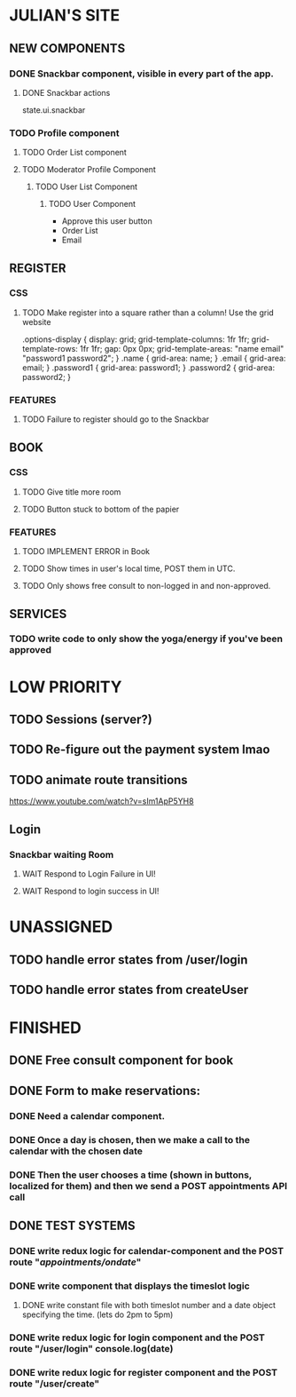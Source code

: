 * JULIAN'S SITE
** NEW COMPONENTS
*** DONE Snackbar component, visible in every part of the app.
**** DONE Snackbar actions
  state.ui.snackbar
*** TODO Profile component
**** TODO Order List component
**** TODO Moderator Profile Component
***** TODO User List Component
****** TODO User Component
  + Approve this user button
  + Order List
  + Email
** REGISTER
*** CSS
**** TODO Make register into a square rather than a column! Use the grid website
  .options-display {
  display: grid; 
  grid-template-columns: 1fr 1fr; 
  grid-template-rows: 1fr 1fr; 
  gap: 0px 0px; 
  grid-template-areas: 
    "name email"
    "password1 password2"; 
}
.name { grid-area: name; }
.email { grid-area: email; }
.password1 { grid-area: password1; }
.password2 { grid-area: password2; }
*** FEATURES
**** TODO Failure to register should go to the Snackbar
** BOOK 
*** CSS
**** TODO Give title more room
**** TODO Button stuck to bottom of the papier
*** FEATURES
**** TODO IMPLEMENT ERROR in Book
**** TODO Show times in user's local time, POST them in UTC. 
**** TODO Only shows free consult to non-logged in and non-approved.
** SERVICES
*** TODO write code to only show the yoga/energy if you've been approved

* LOW PRIORITY
** TODO Sessions (server?)
** TODO Re-figure out the payment system lmao
** TODO animate route transitions
  https://www.youtube.com/watch?v=sIm1ApP5YH8
** Login
*** Snackbar waiting Room
**** WAIT Respond to Login Failure in UI!
**** WAIT Respond to login success in UI!

* UNASSIGNED
** TODO handle error states from  /user/login
** TODO handle error states from createUser
* FINISHED
** DONE Free consult component for book  

** DONE  Form to make reservations:
*** DONE Need a calendar component.
*** DONE Once a day is chosen, then we make a call to the calendar with the chosen date
*** DONE Then the user chooses a time (shown in buttons, localized for them) and then we send a POST appointments API call
** DONE TEST SYSTEMS
*** DONE write redux logic for calendar-component and the POST route "/appointments/ondate/"
*** DONE write component that displays the timeslot logic
**** DONE write constant file with both timeslot number and a date object specifying the time. (lets do 2pm to 5pm)
*** DONE write redux logic for login component and the POST route "/user/login"  console.log(date)
*** DONE  write redux logic for register component and the POST route "/user/create"